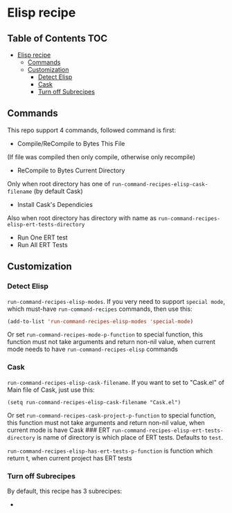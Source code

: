 * Elisp recipe
  :PROPERTIES:
  :CUSTOM_ID: elisp-recipe
  :END:

** Table of Contents                                                    :TOC:
- [[#elisp-recipe][Elisp recipe]]
  - [[#commands][Commands]]
  - [[#customization][Customization]]
    - [[#detect-elisp][Detect Elisp]]
    - [[#cask][Cask]]
    - [[#turn-off-subrecipes][Turn off Subrecipes]]

** Commands
   :PROPERTIES:
   :CUSTOM_ID: commands
   :END:
This repo support 4 commands, followed command is first:
- Compile/ReCompile to Bytes This File

(If file was compiled then only compile, otherwise only recompile)

- ReCompile to Bytes Current Directory

Only when root directory has one of
=run-command-recipes-elisp-cask-filename= (by default Cask)

- Install Cask's Dependicies

Also when root directory has directory with name as
=run-command-recipes-elisp-ert-tests-directory=

- Run One ERT test
- Run All ERT Tests

** Customization
   :PROPERTIES:
   :CUSTOM_ID: customization
   :END:
*** Detect Elisp
    :PROPERTIES:
    :CUSTOM_ID: detect-elisp
    :END:
=run-command-recipes-elisp-modes=. If you very need to support
=special mode=, which must-have =run-command-recipes= commands, then use
this:

#+begin_src emacs-lisp
  (add-to-list 'run-command-recipes-elisp-modes 'special-mode)
#+end_src 

Or set =run-command-recipes-mode-p-function= to special function, this
function must not take arguments and return non-nil value, when current
mode needs to have =run-command-recipes-elisp= commands

*** Cask
    :PROPERTIES:
    :CUSTOM_ID: cask
    :END:
=run-command-recipes-elisp-cask-filename=. If you want to set to
"Cask.el" of Main file of Cask, just use this:

#+begin_src
(setq run-command-recipes-elisp-cask-filename "Cask.el")
#+end_src

Or set =run-command-recipes-cask-project-p-function= to special
function, this function must not take arguments and return non-nil
value, when current mode is have Cask ### ERT
=run-command-recipes-elisp-ert-tests-directory= is name of directory is
which place of ERT tests. Defaults to =test=.

=run-command-recipes-elisp-has-ert-tests-p-function= is function which
return t, when current project has ERT tests

*** Turn off Subrecipes
    By default, this recipe has 3 subrecipes:

    - 
